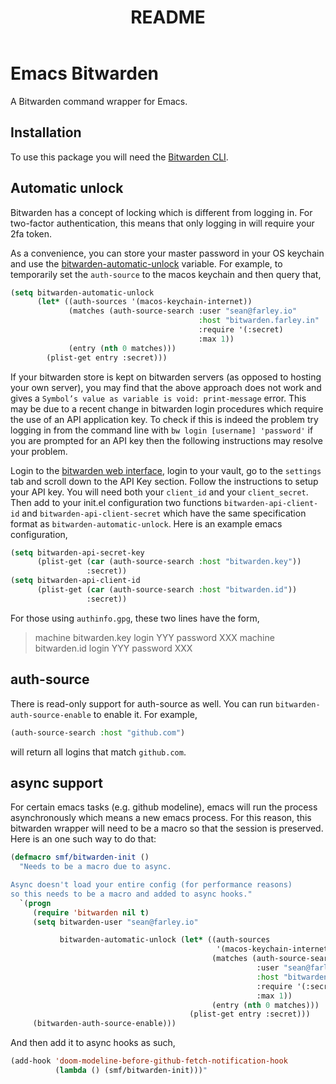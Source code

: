#+title: README

* Emacs Bitwarden

A Bitwarden command wrapper for Emacs.

** Installation

To use this package you will need the [[https://github.com/bitwarden/clients/tree/master/apps/cli][Bitwarden CLI]].

** Automatic unlock

Bitwarden has a concept of locking which is different from logging in. For
two-factor authentication, this means that only logging in will require your 2fa
token.

As a convenience, you can store your master password in your OS keychain and use
the [[file:bitwarden.el::(defcustom%20bitwarden-automatic-unlock%20nil][bitwarden-automatic-unlock]] variable. For example, to temporarily set the
=auth-source= to the macos keychain and then query that,

#+begin_src emacs-lisp
(setq bitwarden-automatic-unlock
      (let* ((auth-sources '(macos-keychain-internet))
             (matches (auth-source-search :user "sean@farley.io"
                                          :host "bitwarden.farley.in"
                                          :require '(:secret)
                                          :max 1))
             (entry (nth 0 matches)))
        (plist-get entry :secret)))
#+end_src

If your bitwarden store is kept on bitwarden servers (as opposed to hosting your
own server), you may find that the above approach does not work and gives a
=Symbol’s value as variable is void: print-message= error. This may be due to a
recent change in bitwarden login procedures which require the use of an API
application key. To check if this is indeed the problem try logging in from the
command line with =bw login [username] 'password'= if you are prompted for an API
key then the following instructions may resolve your problem.

Login to the [[https://vault.bitwarden.com][bitwarden web interface]], login to your vault, go to the =settings=
tab and scroll down to the API Key section. Follow the instructions to setup
your API key. You will need both your =client_id= and your =client_secret=. Then add
to your init.el configuration two functions =bitwarden-api-client-id= and
=bitwarden-api-client-secret= which have the same specification format as
=bitwarden-automatic-unlock=. Here is an example emacs configuration,

#+begin_src emacs-lisp
(setq bitwarden-api-secret-key
      (plist-get (car (auth-source-search :host "bitwarden.key"))
                 :secret))
(setq bitwarden-api-client-id
      (plist-get (car (auth-source-search :host "bitwarden.id"))
                 :secret))
#+end_src

For those using =authinfo.gpg=, these two lines have the form,

#+begin_quote
machine bitwarden.key login YYY password XXX
machine bitwarden.id login YYY password XXX
#+end_quote

** auth-source

There is read-only support for auth-source as well. You can run
=bitwarden-auth-source-enable= to enable it. For example,

#+begin_src emacs-lisp
(auth-source-search :host "github.com")
#+end_src

will return all logins that match =github.com=.

** async support

For certain emacs tasks (e.g. github modeline), emacs will run the process
asynchronously which means a new emacs process. For this reason, this bitwarden
wrapper will need to be a macro so that the session is preserved. Here is an one
such way to do that:

#+begin_src emacs-lisp
(defmacro smf/bitwarden-init ()
  "Needs to be a macro due to async.

Async doesn't load your entire config (for performance reasons)
so this needs to be a macro and added to async hooks."
  `(progn
     (require 'bitwarden nil t)
     (setq bitwarden-user "sean@farley.io"

           bitwarden-automatic-unlock (let* ((auth-sources
                                              '(macos-keychain-internet))
                                             (matches (auth-source-search
                                                       :user "sean@farley.io"
                                                       :host "bitwarden.farley.io"
                                                       :require '(:secret)
                                                       :max 1))
                                             (entry (nth 0 matches)))
                                        (plist-get entry :secret)))
     (bitwarden-auth-source-enable)))
#+end_src

And then add it to async hooks as such,

#+begin_src emacs-lisp
(add-hook 'doom-modeline-before-github-fetch-notification-hook
          (lambda () (smf/bitwarden-init)))"
#+end_src
